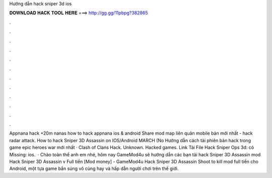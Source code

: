 Hướng dẫn hack sniper 3d ios

𝐃𝐎𝐖𝐍𝐋𝐎𝐀𝐃 𝐇𝐀𝐂𝐊 𝐓𝐎𝐎𝐋 𝐇𝐄𝐑𝐄 ===> http://gg.gg/11pbpg?382865

.

.

.

.

.

.

.

.

.

.

.

.

Appnana hack +20m nanas how to hack appnana ios & android Share mod map liên quân mobile bản mới nhất - hack radar attack. How to hack Sniper 3D Assassin on IOS/Android MARCH (No Hướng dẫn cách tải phiên bản hack trong game epic heroes war mới nhất · Clash of Clans Hack. Unknown. Hacked games. Link Tải File Hack Sniper Ops 3d:  có Missing: ios.  · Chào toàn thể anh em nhé, hôm nay GameMod4u sẽ hướng dẫn các bạn tải hack Sniper 3D Assassin mod Hack Sniper 3D Assassin v Full tiền [Mod money] - GameMod4u Hack Sniper 3D Assassin Shoot to kill mod full tiền cho Android, một tựa game bắn súng vô cùng hay và hấp dẫn người chơi trên thế giới.